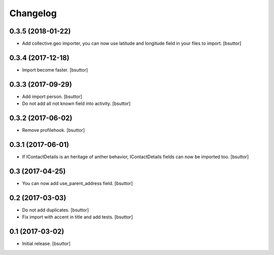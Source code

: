Changelog
=========


0.3.5 (2018-01-22)
------------------

- Add collective.geo importer, you can now use latitude and longitude field in your files to import.
  [bsuttor]


0.3.4 (2017-12-18)
------------------

- Import become faster.
  [bsuttor]


0.3.3 (2017-09-29)
------------------

- Add import person.
  [bsuttor]

- Do not add all not known field into activity.
  [bsuttor]


0.3.2 (2017-06-02)
------------------

- Remove profilehook.
  [bsuttor]


0.3.1 (2017-06-01)
------------------

- If IContactDetails is an heritage of anther behavior, IContactDetails fields can now be imported too.
  [bsuttor]


0.3 (2017-04-25)
----------------

- You can now add use_parent_address field.
  [bsuttor]


0.2 (2017-03-03)
----------------

- Do not add duplicates.
  [bsuttor]

- Fix import with accent in title and add tests.
  [bsuttor]


0.1 (2017-03-02)
----------------

- Initial release.
  [bsuttor]
